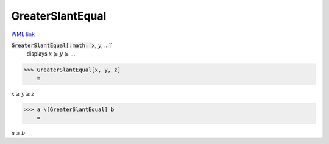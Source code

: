 GreaterSlantEqual
=================

`WML link <https://reference.wolfram.com/language/ref/GreaterSlantEqual.html>`_


:code:`GreaterSlantEqual[:math:`x`, :math:`y`, ...]`
    displays :math:`x` ⩾ :math:`y` ⩾ ...





>>> GreaterSlantEqual[x, y, z]
    =

:math:`x \geq y \geq z`


>>> a \[GreaterSlantEqual] b
    =

:math:`a \geq b`


